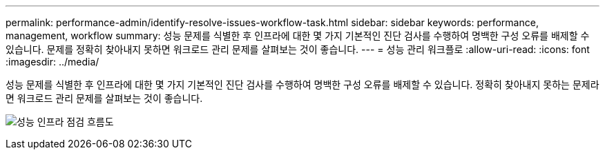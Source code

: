 ---
permalink: performance-admin/identify-resolve-issues-workflow-task.html 
sidebar: sidebar 
keywords: performance, management, workflow 
summary: 성능 문제를 식별한 후 인프라에 대한 몇 가지 기본적인 진단 검사를 수행하여 명백한 구성 오류를 배제할 수 있습니다. 문제를 정확히 찾아내지 못하면 워크로드 관리 문제를 살펴보는 것이 좋습니다. 
---
= 성능 관리 워크플로
:allow-uri-read: 
:icons: font
:imagesdir: ../media/


[role="lead"]
성능 문제를 식별한 후 인프라에 대한 몇 가지 기본적인 진단 검사를 수행하여 명백한 구성 오류를 배제할 수 있습니다. 정확히 찾아내지 못하는 문제라면 워크로드 관리 문제를 살펴보는 것이 좋습니다.

image:performance-management-workflow.gif["성능 인프라 점검 흐름도"]

